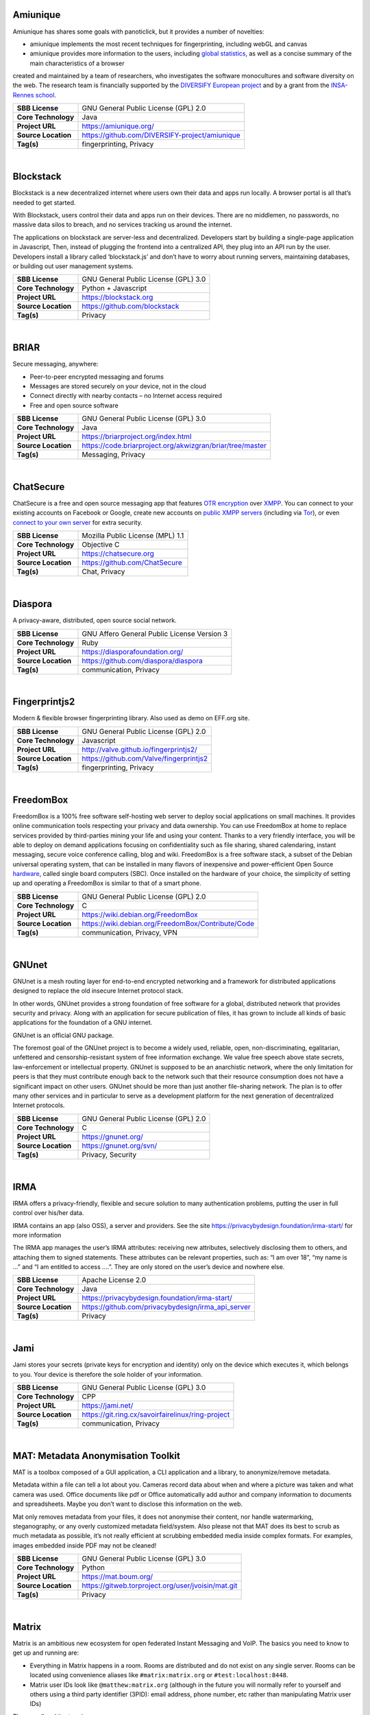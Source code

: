 Amiunique
---------

Amiunique has shares some goals with panoticlick, but it provides a
number of novelties:

-  amiunique implements the most recent techniques for fingerprinting,
   including webGL and canvas
-  amiunique provides more information to the users, including `global
   statistics <https://amiunique.org/stats>`__, as well as a concise
   summary of the main characteristics of a browser

created and maintained by a team of researchers, who investigates the
software monocultures and software diversity on the web. The research
team is financially supported by the `DIVERSIFY European
project <http://diversify-project.eu>`__ and by a grant from the
`INSA-Rennes school <http://www.insa-rennes.fr/en.html>`__.

+-----------------------+--------------------------------------------------+
| **SBB License**       | GNU General Public License (GPL) 2.0             |
+-----------------------+--------------------------------------------------+
| **Core Technology**   | Java                                             |
+-----------------------+--------------------------------------------------+
| **Project URL**       | https://amiunique.org/                           |
+-----------------------+--------------------------------------------------+
| **Source Location**   | https://github.com/DIVERSIFY-project/amiunique   |
+-----------------------+--------------------------------------------------+
| **Tag(s)**            | fingerprinting, Privacy                          |
+-----------------------+--------------------------------------------------+

| 

Blockstack
----------

Blockstack is a new decentralized internet where users own their data
and apps run locally. A browser portal is all that’s needed to get
started.

With Blockstack, users control their data and apps run on their devices.
There are no middlemen, no passwords, no massive data silos to breach,
and no services tracking us around the internet.

The applications on blockstack are server-less and decentralized.
Developers start by building a single-page application in Javascript,
Then, instead of plugging the frontend into a centralized API, they plug
into an API run by the user. Developers install a library called
‘blockstack.js’ and don’t have to worry about running servers,
maintaining databases, or building out user management systems.

+-----------------------+----------------------------------------+
| **SBB License**       | GNU General Public License (GPL) 3.0   |
+-----------------------+----------------------------------------+
| **Core Technology**   | Python + Javascript                    |
+-----------------------+----------------------------------------+
| **Project URL**       | https://blockstack.org                 |
+-----------------------+----------------------------------------+
| **Source Location**   | https://github.com/blockstack          |
+-----------------------+----------------------------------------+
| **Tag(s)**            | Privacy                                |
+-----------------------+----------------------------------------+

| 

BRIAR
-----

Secure messaging, anywhere:

-  Peer-to-peer encrypted messaging and forums
-  Messages are stored securely on your device, not in the cloud
-  Connect directly with nearby contacts – no Internet access required
-  Free and open source software

+-----------------------+-------------------------------------------------------------+
| **SBB License**       | GNU General Public License (GPL) 3.0                        |
+-----------------------+-------------------------------------------------------------+
| **Core Technology**   | Java                                                        |
+-----------------------+-------------------------------------------------------------+
| **Project URL**       | https://briarproject.org/index.html                         |
+-----------------------+-------------------------------------------------------------+
| **Source Location**   | https://code.briarproject.org/akwizgran/briar/tree/master   |
+-----------------------+-------------------------------------------------------------+
| **Tag(s)**            | Messaging, Privacy                                          |
+-----------------------+-------------------------------------------------------------+

| 

ChatSecure
----------

ChatSecure is a free and open source messaging app that features `OTR
encryption <https://en.wikipedia.org/wiki/Off-the-Record_Messaging>`__
over `XMPP <https://en.wikipedia.org/wiki/XMPP>`__. You can connect to
your existing accounts on Facebook or Google, create new accounts on
`public XMPP servers <https://xmpp.net/directory.php>`__ (including via
`Tor <https://en.wikipedia.org/wiki/Tor_%28anonymity_network%29>`__), or
even `connect to your own
server <http://arstechnica.com/information-technology/2014/03/how-to-set-up-your-own-private-instant-messaging-server/>`__
for extra security.

 

+-----------------------+------------------------------------+
| **SBB License**       | Mozilla Public License (MPL) 1.1   |
+-----------------------+------------------------------------+
| **Core Technology**   | Objective C                        |
+-----------------------+------------------------------------+
| **Project URL**       | https://chatsecure.org             |
+-----------------------+------------------------------------+
| **Source Location**   | https://github.com/ChatSecure      |
+-----------------------+------------------------------------+
| **Tag(s)**            | Chat, Privacy                      |
+-----------------------+------------------------------------+

| 

Diaspora
--------

A privacy-aware, distributed, open source social network.

 

+-----------------------+-----------------------------------------------+
| **SBB License**       | GNU Affero General Public License Version 3   |
+-----------------------+-----------------------------------------------+
| **Core Technology**   | Ruby                                          |
+-----------------------+-----------------------------------------------+
| **Project URL**       | https://diasporafoundation.org/               |
+-----------------------+-----------------------------------------------+
| **Source Location**   | https://github.com/diaspora/diaspora          |
+-----------------------+-----------------------------------------------+
| **Tag(s)**            | communication, Privacy                        |
+-----------------------+-----------------------------------------------+

| 

Fingerprintjs2
--------------

Modern & flexible browser fingerprinting library. Also used as demo on
EFF.org site.

 

+-----------------------+-------------------------------------------+
| **SBB License**       | GNU General Public License (GPL) 2.0      |
+-----------------------+-------------------------------------------+
| **Core Technology**   | Javascript                                |
+-----------------------+-------------------------------------------+
| **Project URL**       | http://valve.github.io/fingerprintjs2/    |
+-----------------------+-------------------------------------------+
| **Source Location**   | https://github.com/Valve/fingerprintjs2   |
+-----------------------+-------------------------------------------+
| **Tag(s)**            | fingerprinting, Privacy                   |
+-----------------------+-------------------------------------------+

| 

FreedomBox
----------

FreedomBox is a 100% free software self-hosting web server to deploy
social applications on small machines. It provides online communication
tools respecting your privacy and data ownership. You can use FreedomBox
at home to replace services provided by third-parties mining your life
and using your content. Thanks to a very friendly interface, you will be
able to deploy on demand applications focusing on confidentiality such
as file sharing, shared calendaring, instant messaging, secure voice
conference calling, blog and wiki. FreedomBox is a free software stack,
a subset of the Debian universal operating system, that can be installed
in many flavors of inexpensive and power-efficient Open Source
`hardware <https://wiki.debian.org/FreedomBox/Hardware>`__, called
single board computers (SBC). Once installed on the hardware of your
choice, the simplicity of setting up and operating a FreedomBox is
similar to that of a smart phone.

+-----------------------+------------------------------------------------------+
| **SBB License**       | GNU General Public License (GPL) 2.0                 |
+-----------------------+------------------------------------------------------+
| **Core Technology**   | C                                                    |
+-----------------------+------------------------------------------------------+
| **Project URL**       | https://wiki.debian.org/FreedomBox                   |
+-----------------------+------------------------------------------------------+
| **Source Location**   | https://wiki.debian.org/FreedomBox/Contribute/Code   |
+-----------------------+------------------------------------------------------+
| **Tag(s)**            | communication, Privacy, VPN                          |
+-----------------------+------------------------------------------------------+

| 

GNUnet
------

GNUnet is a mesh routing layer for end-to-end encrypted networking and a
framework for distributed applications designed to replace the old
insecure Internet protocol stack.

In other words, GNUnet provides a strong foundation of free software for
a global, distributed network that provides security and privacy. Along
with an application for secure publication of files, it has grown to
include all kinds of basic applications for the foundation of a GNU
internet.

GNUnet is an official GNU package.

The foremost goal of the GNUnet project is to become a widely used,
reliable, open, non-discriminating, egalitarian, unfettered and
censorship-resistant system of free information exchange. We value free
speech above state secrets, law-enforcement or intellectual property.
GNUnet is supposed to be an anarchistic network, where the only
limitation for peers is that they must contribute enough back to the
network such that their resource consumption does not have a significant
impact on other users. GNUnet should be more than just another
file-sharing network. The plan is to offer many other services and in
particular to serve as a development platform for the next generation of
decentralized Internet protocols.

+-----------------------+----------------------------------------+
| **SBB License**       | GNU General Public License (GPL) 2.0   |
+-----------------------+----------------------------------------+
| **Core Technology**   | C                                      |
+-----------------------+----------------------------------------+
| **Project URL**       | https://gnunet.org/                    |
+-----------------------+----------------------------------------+
| **Source Location**   | https://gnunet.org/svn/                |
+-----------------------+----------------------------------------+
| **Tag(s)**            | Privacy, Security                      |
+-----------------------+----------------------------------------+

| 

IRMA
----

IRMA offers a privacy-friendly, flexible and secure solution to many
authentication problems, putting the user in full control over his/her
data.

IRMA contains an app (also OSS), a server and providers. See the site
https://privacybydesign.foundation/irma-start/ for more information

The IRMA app manages the user’s IRMA attributes: receiving new
attributes, selectively disclosing them to others, and attaching them to
signed statements. These attributes can be relevant properties, such as:
“I am over 18”, “my name is …” and “I am entitled to access ….”. They
are only stored on the user’s device and nowhere else.

+-----------------------+------------------------------------------------------+
| **SBB License**       | Apache License 2.0                                   |
+-----------------------+------------------------------------------------------+
| **Core Technology**   | Java                                                 |
+-----------------------+------------------------------------------------------+
| **Project URL**       | https://privacybydesign.foundation/irma-start/       |
+-----------------------+------------------------------------------------------+
| **Source Location**   | https://github.com/privacybydesign/irma_api_server   |
+-----------------------+------------------------------------------------------+
| **Tag(s)**            | Privacy                                              |
+-----------------------+------------------------------------------------------+

| 

Jami
----

Jami stores your secrets (private keys for encryption and identity) only
on the device which executes it, which belongs to you. Your device is
therefore the sole holder of your information.

+-----------------------+-----------------------------------------------------+
| **SBB License**       | GNU General Public License (GPL) 3.0                |
+-----------------------+-----------------------------------------------------+
| **Core Technology**   | CPP                                                 |
+-----------------------+-----------------------------------------------------+
| **Project URL**       | https://jami.net/                                   |
+-----------------------+-----------------------------------------------------+
| **Source Location**   | https://git.ring.cx/savoirfairelinux/ring-project   |
+-----------------------+-----------------------------------------------------+
| **Tag(s)**            | communication, Privacy                              |
+-----------------------+-----------------------------------------------------+

| 

MAT: Metadata Anonymisation Toolkit
-----------------------------------

MAT is a toolbox composed of a GUI application, a CLI application and a
library, to anonymize/remove metadata.

Metadata within a file can tell a lot about you. Cameras record data
about when and where a picture was taken and what camera was used.
Office documents like pdf or Office automatically add author and company
information to documents and spreadsheets. Maybe you don’t want to
disclose this information on the web.

Mat only removes metadata from your files, it does not anonymise their
content, nor handle watermarking, steganography, or any overly
customized metadata field/system. Also please not that MAT does its best
to scrub as much metadata as possible, it’s not really efficient at
scrubbing embedded media inside complex formats. For examples, images
embedded inside PDF may not be cleaned!

+-----------------------+------------------------------------------------------+
| **SBB License**       | GNU General Public License (GPL) 3.0                 |
+-----------------------+------------------------------------------------------+
| **Core Technology**   | Python                                               |
+-----------------------+------------------------------------------------------+
| **Project URL**       | https://mat.boum.org/                                |
+-----------------------+------------------------------------------------------+
| **Source Location**   | https://gitweb.torproject.org/user/jvoisin/mat.git   |
+-----------------------+------------------------------------------------------+
| **Tag(s)**            | Privacy                                              |
+-----------------------+------------------------------------------------------+

| 

Matrix
------

Matrix is an ambitious new ecosystem for open federated Instant
Messaging and VoIP. The basics you need to know to get up and running
are:

-  Everything in Matrix happens in a room. Rooms are distributed and do
   not exist on any single server. Rooms can be located using
   convenience aliases like ``#matrix:matrix.org`` or
   ``#test:localhost:8448``.
-  Matrix user IDs look like ``@matthew:matrix.org`` (although in the
   future you will normally refer to yourself and others using a third
   party identifier (3PID): email address, phone number, etc rather than
   manipulating Matrix user IDs)

The overall architecture is:

::

    client <----> homeserver <=====================> homeserver <----> client
           https://somewhere.org/_matrix      https://elsewhere.net/_matrix

+-----------------------+-----------------------------------------+
| **SBB License**       | Apache License 2.0                      |
+-----------------------+-----------------------------------------+
| **Core Technology**   | Python                                  |
+-----------------------+-----------------------------------------+
| **Project URL**       | https://matrix.org/blog/home/           |
+-----------------------+-----------------------------------------+
| **Source Location**   | https://github.com/matrix-org/synapse   |
+-----------------------+-----------------------------------------+
| **Tag(s)**            | communication, Privacy                  |
+-----------------------+-----------------------------------------+

| 

Mitmproxy
---------

An interactive SSL-capable intercepting HTTP proxy for penetration
testers and software developers. Console program that allows traffic
flows to be intercepted, inspected, modified and replayed.

Part of mitmproxy is **mitmdump** is the command-line companion to
mitmproxy. It provides tcpdump-like functionality to let you view,
record, and programmatically transform HTTP traffic. See the ``--help``
flag output for complete documentation.

+-----------------------+------------------------------------------+
| **SBB License**       | MIT License                              |
+-----------------------+------------------------------------------+
| **Core Technology**   | Python                                   |
+-----------------------+------------------------------------------+
| **Project URL**       | https://mitmproxy.org                    |
+-----------------------+------------------------------------------+
| **Source Location**   | https://github.com/mitmproxy/mitmproxy   |
+-----------------------+------------------------------------------+
| **Tag(s)**            | HTTP Proxy, Privacy, Security, Sniffer   |
+-----------------------+------------------------------------------+

| 

Open Whisper (Signal)
---------------------

Signal is a messaging app for simple private communication with friends.
Signal uses your phone’s data connection (WiFi/3G/4G) to communicate
securely, optionally supports plain SMS/MMS to function as a unified
messenger, and can also encrypt the stored messages on your phone.

A private messenger for Android and IOS. Used by Clinton team nowadays.

Private messaging For iPhone and Android. Features:

-  Say Anything – Send high-quality group, text, picture, and video
   messages, all without SMS and MMS fees.
-  Be Yourself – Use your existing phone number and address book. There
   are no separate logins, usernames, passwords, or PINs to manage or
   lose.
-  Stay Private – We cannot read your messages, and no one else can
   either. Everything is always end-to-end encrypted and painstakingly
   engineered in order to keep your communication safe.
-  Pay Nothing – The development team is supported by community
   donations and grants. There are no advertisements, and it doesn’t
   cost anything to use.

Note: Some famous hackers have serious doubt on the privacy and
especially NSA involvement with Signal. There alternatives like
`Matrix <https://matrix.org/blog/home/>`__ or
`Tox <https://tox.chat/>`__ that are distributed and can never be
compromised!

 

+-----------------------+--------------------------------------------+
| **SBB License**       | GNU General Public License (GPL) 3.0       |
+-----------------------+--------------------------------------------+
| **Core Technology**   | Objective C                                |
+-----------------------+--------------------------------------------+
| **Project URL**       | https://whispersystems.org/                |
+-----------------------+--------------------------------------------+
| **Source Location**   | https://github.com/whispersystems?page=1   |
+-----------------------+--------------------------------------------+
| **Tag(s)**            | communication, Privacy                     |
+-----------------------+--------------------------------------------+

| 

PrivacyScore
------------

PrivacyScore is a platform for investigating security and privacy issues
on websites. It is inspired by tools like the `Qualys SSL
test <https://www.ssllabs.com/ssltest/>`__ and
`Webbkoll <https://github.com/andersju/webbkoll>`__, but aims to be more
comprehensive and offer additional features like

-  Comparing and ranking whole lists of sites
-  Checking for embedded third parties that are known trackers
-  Periodically rescanning each website and checking how the results
   change over time
-  Be completely open source (GPLv3) and easily extendable

+-----------------------+------------------------------------------------+
| **SBB License**       | GNU General Public License (GPL) 3.0           |
+-----------------------+------------------------------------------------+
| **Core Technology**   | Python                                         |
+-----------------------+------------------------------------------------+
| **Project URL**       | https://privacyscore.org/                      |
+-----------------------+------------------------------------------------+
| **Source Location**   | https://github.com/PrivacyScore/PrivacyScore   |
+-----------------------+------------------------------------------------+
| **Tag(s)**            | Privacy                                        |
+-----------------------+------------------------------------------------+

| 

Searx
-----

Search without being tracked. Searx is a free internet metasearch engine
which aggregates results from more than 70 search services. Users are
neither tracked nor profiled. Additionally, searx can be used over Tor
for online anonymity.

.. raw:: html

   <div id="features" class="section">

Features:

-  Self hosted
-  No user tracking
-  No user profiling
-  About 70 supported search engines
-  Easy integration with any search engine
-  Cookies are not used by default
-  Secure, encrypted connections (HTTPS/SSL)

.. raw:: html

   </div>

+-----------------------+-----------------------------------------------+
| **SBB License**       | GNU Affero General Public License Version 3   |
+-----------------------+-----------------------------------------------+
| **Core Technology**   | Python                                        |
+-----------------------+-----------------------------------------------+
| **Project URL**       | https://asciimoo.github.io/searx/             |
+-----------------------+-----------------------------------------------+
| **Source Location**   | https://github.com/asciimoo/searx             |
+-----------------------+-----------------------------------------------+
| **Tag(s)**            | Privacy, Search                               |
+-----------------------+-----------------------------------------------+

| 

Steghide
--------

| Steghide is a steganography program that is able to hide data in
  various kinds of image- and audio-files. The color- respectivly
  sample-frequencies are not changed thus making the embedding resistant
  against first-order statistical tests.
| Features:

-  compression of embedded data
-  encryption of embedded data
-  embedding of a checksum to verify the integrity of the extraced data
-  support for JPEG, BMP, WAV and AU files

Steganography literally means covered writing. Its goal is to hide the
fact that communication is taking place. This is often achieved by using
a (rather large) cover file and embedding the (rather short) secret
message into this file. The result is a innocuous looking file (the
stego file) that contains the secret message.

+-----------------------+----------------------------------------------+
| **SBB License**       | GNU General Public License (GPL) 2.0         |
+-----------------------+----------------------------------------------+
| **Core Technology**   | CPP                                          |
+-----------------------+----------------------------------------------+
| **Project URL**       | https://github.com/StefanoDeVuono/steghide   |
+-----------------------+----------------------------------------------+
| **Source Location**   | https://github.com/StefanoDeVuono/steghide   |
+-----------------------+----------------------------------------------+
| **Tag(s)**            | Privacy                                      |
+-----------------------+----------------------------------------------+

| 

Streisand
---------

Streisand is software for setting up secure connections with your
friends. A bit like TOR.

Streisand  is open source software that sets up a communication server
that can run:

-  WireGuard
-   OpenConnect
-   OpenSSH
-   OpenVPN
-   Shadowsocks
-  SSHLH
-   Stunnel,  or a
-  Tor bridge.

After configuration Streisand generates custom instructions to use the
communication service chosen. At the end of the run you are given an
HTML file with instructions that can be shared with friends, family
members, and fellow activists.  Setting up Streisand requires still some
good Unix knowledge for installation and configuration. So it is a bit
of a hassle. (status 2018)

Using Streisand reduces the barrier of entry to running a
VPN/censorship-bypass server for friends and family and makes secure
communication available to more people.

+-----------------------+----------------------------------------+
| **SBB License**       | GNU General Public License (GPL) 3.0   |
+-----------------------+----------------------------------------+
| **Core Technology**   | Python                                 |
+-----------------------+----------------------------------------+
| **Project URL**       | https://github.com/jlund/streisand     |
+-----------------------+----------------------------------------+
| **Source Location**   | https://github.com/jlund/streisand     |
+-----------------------+----------------------------------------+
| **Tag(s)**            | communication, Privacy, Security       |
+-----------------------+----------------------------------------+

| 

Tails
-----

Tails is a (Debian based) operating system, that you can start on almost
any computer from a DVD, USB stick, or SD card. It aims at preserving
your privacy and anonymity, and helps you to:

-  use the Internet anonymously and circumvent censorship;
-  all connections to the Internet are forced to go through the Tor
   network;
-  leave no trace on the computer you are using unless you ask it
   explicitly;
-  use state-of-the-art cryptographic tools to encrypt your files,
   emails and instant messaging.

+-----------------------+----------------------------------------+
| **SBB License**       | GNU General Public License (GPL) 2.0   |
+-----------------------+----------------------------------------+
| **Core Technology**   | C                                      |
+-----------------------+----------------------------------------+
| **Project URL**       | https://tails.boum.org                 |
+-----------------------+----------------------------------------+
| **Source Location**   | https://git-tails.immerda.ch/tails/    |
+-----------------------+----------------------------------------+
| **Tag(s)**            | Operating System, Privacy              |
+-----------------------+----------------------------------------+

| 

Tor
---

Tor is free software and an open network that helps you defend against
traffic analysis, a form of network surveillance that threatens personal
freedom and privacy, confidential business activities and relationships,
and state security. Creating your own Tor network is easy with this
software, or use existing Tor nodes.

Individuals use Tor to keep websites from tracking them and their family
members, or to connect to news sites, instant messaging services, or the
like when these are blocked by their local Internet providers. Using Tor
protects you against a common form of Internet surveillance known as
“traffic analysis.” Traffic analysis can be used to infer who is talking
to whom over a public network. Knowing the source and destination of
your Internet traffic allows others to track your behavior and
interests.

Tor is by far the most secure way to enter the internet without giving
away your privacy. Thank you Roger Dingledine!

+-----------------------+----------------------------------------+
| **SBB License**       | GNU General Public License (GPL) 2.0   |
+-----------------------+----------------------------------------+
| **Core Technology**   |                                        |
+-----------------------+----------------------------------------+
| **Project URL**       | https://www.torproject.org             |
+-----------------------+----------------------------------------+
| **Source Location**   | https://www.torproject.org/dist/       |
+-----------------------+----------------------------------------+
| **Tag(s)**            | Cryptography, Privacy, Security        |
+-----------------------+----------------------------------------+

| 

Tox
---

Whether it’s corporations or governments, digital surveillance today is
widespread. Tox is easy-to-use software that connects you with friends
and family without anyone else listening in. While other big-name
services require you to pay for features, Tox is completely free and
comes without advertising — forever.

Tox is a peer to peer (serverless) instant messenger aimed at making
security and privacy easy to obtain for regular users. It uses
`NaCl <https://nacl.cr.yp.to/>`__ for its encryption and authentication.

 

+-----------------------+----------------------------------------+
| **SBB License**       | GNU General Public License (GPL) 3.0   |
+-----------------------+----------------------------------------+
| **Core Technology**   | C                                      |
+-----------------------+----------------------------------------+
| **Project URL**       | https://tox.chat/                      |
+-----------------------+----------------------------------------+
| **Source Location**   | https://github.com/TokTok/c-toxcore    |
+-----------------------+----------------------------------------+
| **Tag(s)**            | communication, Privacy                 |
+-----------------------+----------------------------------------+

| 

Tribler
-------

Privacy enhanced BitTorrent client with P2P content discovery.

The aim of Tribler is giving anonymous access to online (streaming)
videos. We are trying to make privacy, strong cryptography and
authentication the Internet norm.

Tribler currently offers a Youtube-style service. For instance,
Bittorrent-compatible streaming, fast search, thumbnail previews and
comments. For the past 9 years we have been building a very robust
Peer-to-Peer system. Today Tribler is robust: “the only way to take
Tribler down is to take The Internet down” (but a single software bug
could end everything).

Over 2 million people have used Tribler over the years. The Tribler
project was started in 2005 at Delft University of Technology and over
100+ developers contributed code to it.

+-----------------------+----------------------------------------+
| **SBB License**       | GNU General Public License (GPL) 3.0   |
+-----------------------+----------------------------------------+
| **Core Technology**   | Python                                 |
+-----------------------+----------------------------------------+
| **Project URL**       | https://www.tribler.org/               |
+-----------------------+----------------------------------------+
| **Source Location**   | https://github.com/Tribler/tribler     |
+-----------------------+----------------------------------------+
| **Tag(s)**            | communication, Network, Privacy        |
+-----------------------+----------------------------------------+

| 

WireGuard
---------

WireGuard is an extremely simple yet fast and modern VPN that utilizes
state-of-the-art cryptography. It aims to be faster, simpler, leaner,
and more useful than IPSec, while avoiding the massive headache. It
intends to be considerably more performant than OpenVPN. WireGuard is
designed as a general purpose VPN for running on embedded interfaces and
super computers alike, fit for many different circumstances. Initially
released for the Linux kernel, it plans to be cross-platform and widely
deployable. It is currently under heavy development, but already it
might be regarded as the most secure, easiest to use, and simplest VPN
solution in the industry.

+-----------------------+----------------------------------------+
| **SBB License**       | GNU General Public License (GPL) 2.0   |
+-----------------------+----------------------------------------+
| **Core Technology**   | C                                      |
+-----------------------+----------------------------------------+
| **Project URL**       | https://www.wireguard.com/             |
+-----------------------+----------------------------------------+
| **Source Location**   | https://git.zx2c4.com/WireGuard/       |
+-----------------------+----------------------------------------+
| **Tag(s)**            | Privacy, Security, VPN                 |
+-----------------------+----------------------------------------+

| 

XPIR
----

XPIR: Private Information Retrieval for Everyone

XPIR allows a user to privately download an element from a database.
This means that the database server knows that she has sent a database
element to the user but does not know which one. The scientific term for
the underlying protocol is Private Information Retrieval (PIR). This
library is described and studied in the paper:

Carlos Aguilar-Melchor, Joris Barrier, Laurent Fousse, Marc-Olivier
Killijian, “XPIR: Private Information Retrieval for Everyone”,
Proceedings on Privacy Enhancing Technologies. Volume 2016, Issue 2,
Pages 155–174, ISSN (Online) 2299-0984, DOI: 10.1515/popets-2016-0010,
December 2015.

+-----------------------+----------------------------------------+
| **SBB License**       | GNU General Public License (GPL) 3.0   |
+-----------------------+----------------------------------------+
| **Core Technology**   | C                                      |
+-----------------------+----------------------------------------+
| **Project URL**       | ` <>`__                                |
+-----------------------+----------------------------------------+
| **Source Location**   | https://github.com/XPIR-team/XPIR      |
+-----------------------+----------------------------------------+
| **Tag(s)**            | Network, Privacy                       |
+-----------------------+----------------------------------------+

| 
| End of SBB list
